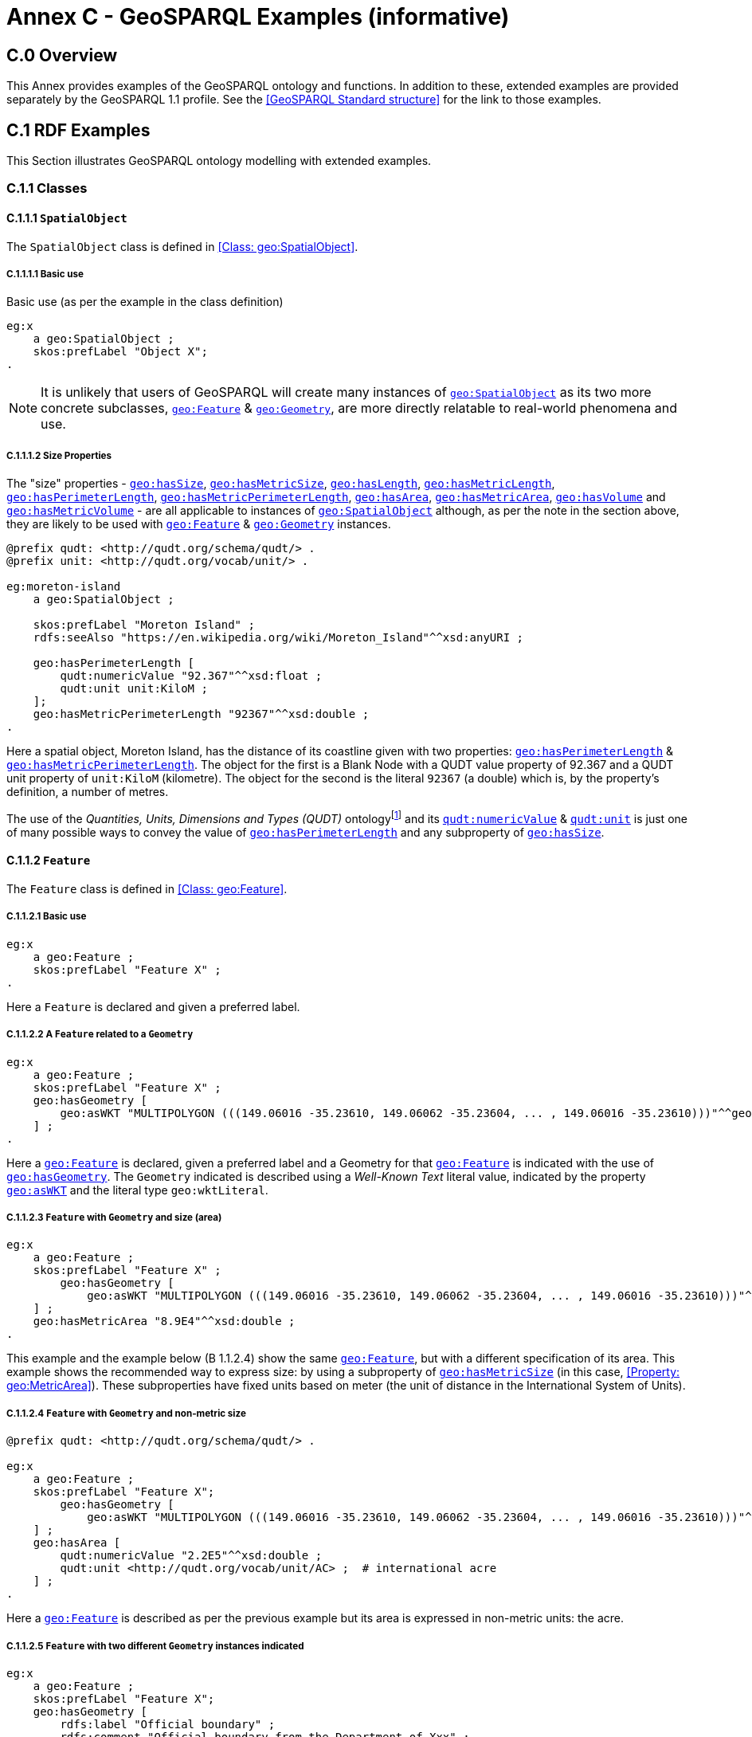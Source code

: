 [appendix]
= Annex C - GeoSPARQL Examples (informative)

== C.0 Overview

This Annex provides examples of the GeoSPARQL ontology and functions. In addition to these, extended examples are provided separately by the GeoSPARQL 1.1 profile. See the <<GeoSPARQL Standard structure>> for the link to those examples.

== C.1 RDF Examples

This Section illustrates GeoSPARQL ontology modelling with extended examples.

=== C.1.1 Classes

[[C.1.1.1]]
==== C.1.1.1 `SpatialObject`
The `SpatialObject` class is defined in <<Class: geo:SpatialObject>>.

[[C.1.1.1.1]]
===== C.1.1.1.1 Basic use

Basic use (as per the example in the class definition)

```turtle
eg:x 
    a geo:SpatialObject ;
    skos:prefLabel "Object X";
.
```

NOTE: It is unlikely that users of GeoSPARQL will create many instances of <<Class: geo:SpatialObject, `geo:SpatialObject`>> as its two more concrete subclasses, <<Class: geo:Feature, `geo:Feature`>> & <<Class: geo:Geometry, `geo:Geometry`>>, are more directly relatable to real-world phenomena and use.

[[C.1.1.1.2]]
===== C.1.1.1.2 Size Properties

The "size" properties - <<Property: geo:hasSize, `geo:hasSize`>>,
<<Property: geo:hasMetricSize, `geo:hasMetricSize`>>,
<<Property: geo:hasLength, `geo:hasLength`>>, 
<<Property: geo:hasMetricLength, `geo:hasMetricLength`>>,
<<Property: geo:hasPerimeterLength, `geo:hasPerimeterLength`>>, 
<<Property: geo:hasMetricPerimeterLength, `geo:hasMetricPerimeterLength`>>, 
<<Property: geo:hasArea, `geo:hasArea`>>,
<<Property: geo:hasMetricArea, `geo:hasMetricArea`>>,
<<Property: geo:hasVolume, `geo:hasVolume`>> and
<<Property: geo:hasMetricVolume, `geo:hasMetricVolume`>> - are all applicable to instances of <<Class: geo:SpatialObject, `geo:SpatialObject`>> although, as per the note in the section above, they are likely to be used with <<Class: geo:Feature, `geo:Feature`>> & <<Class: geo:Geometry, `geo:Geometry`>> instances.

```turtle
@prefix qudt: <http://qudt.org/schema/qudt/> .
@prefix unit: <http://qudt.org/vocab/unit/> .

eg:moreton-island
    a geo:SpatialObject ;
    
    skos:prefLabel "Moreton Island" ;
    rdfs:seeAlso "https://en.wikipedia.org/wiki/Moreton_Island"^^xsd:anyURI ;

    geo:hasPerimeterLength [
        qudt:numericValue "92.367"^^xsd:float ;
        qudt:unit unit:KiloM ;
    ];
    geo:hasMetricPerimeterLength "92367"^^xsd:double ;
.
```

Here a spatial object, Moreton Island, has the distance of its coastline given with two properties: <<Property: geo:hasPerimeterLength, `geo:hasPerimeterLength`>> & <<Property: geo:hasMetricPerimeterLength, `geo:hasMetricPerimeterLength`>>. The object for the first is a Blank Node with a QUDT value property of 92.367 and a QUDT unit property of `unit:KiloM` (kilometre). The object for the second is the literal `92367` (a double) which is, by the property's definition, a number of metres.

The use of the _Quantities, Units, Dimensions and Types (QUDT)_ ontologyfootnote:[http://www.qudt.org] and its http://qudt.org/schema/qudt#numericValue[`qudt:numericValue`] & http://qudt.org/schema/qudt#numericValue[`qudt:unit`] is just one of many possible ways to convey the value of <<Property: geo:hasPerimeterLength, `geo:hasPerimeterLength`>> and any subproperty of <<Property: geo:hasSize, `geo:hasSize`>>.

[[C.1.1.2]]
==== C.1.1.2 `Feature`
The `Feature` class is defined in <<Class: geo:Feature>>.


[[C.1.1.2.1]]
===== C.1.1.2.1 Basic use

```turtle
eg:x 
    a geo:Feature ;
    skos:prefLabel "Feature X" ;
.
```

Here a `Feature` is declared and given a preferred label.

[[C.1.1.2.2]]
===== C.1.1.2.2 A `Feature` related to a `Geometry`

```turtle
eg:x 
    a geo:Feature ;
    skos:prefLabel "Feature X" ;
    geo:hasGeometry [
        geo:asWKT "MULTIPOLYGON (((149.06016 -35.23610, 149.06062 -35.23604, ... , 149.06016 -35.23610)))"^^geo:wktLiteral ;
    ] ;
.
```

Here a <<Class: geo:Feature, `geo:Feature`>> is declared, given a preferred label and a Geometry for that <<Class: geo:Feature, `geo:Feature`>> is indicated with the use of <<Property: geo:hasGeometry, `geo:hasGeometry`>>. The `Geometry` indicated is described using a _Well-Known Text_ literal value, indicated by the property <<Property: geo:asWKT, `geo:asWKT`>> and the literal type `geo:wktLiteral`.


[[C.1.1.2.3]]
===== C.1.1.2.3 `Feature` with `Geometry` and size (area)

```turtle
eg:x 
    a geo:Feature ;
    skos:prefLabel "Feature X" ;
        geo:hasGeometry [
            geo:asWKT "MULTIPOLYGON (((149.06016 -35.23610, 149.06062 -35.23604, ... , 149.06016 -35.23610)))"^^geo:wktLiteral ;
    ] ;
    geo:hasMetricArea "8.9E4"^^xsd:double ;
.
```
This example and the example below (B 1.1.2.4) show the same <<Class: geo:Feature, `geo:Feature`>>, but with a different specification of its area. This example shows the recommended way to express size: by using a subproperty of <<Property: geo:hasMetricSize, `geo:hasMetricSize`>> (in this case, <<Property: geo:MetricArea>>). These subproperties have fixed units based on meter (the unit of distance in the International System of Units).

[[C.1.1.2.4]]
===== C.1.1.2.4 `Feature` with `Geometry` and non-metric size

```turtle
@prefix qudt: <http://qudt.org/schema/qudt/> .

eg:x 
    a geo:Feature ;
    skos:prefLabel "Feature X";
        geo:hasGeometry [
            geo:asWKT "MULTIPOLYGON (((149.06016 -35.23610, 149.06062 -35.23604, ... , 149.06016 -35.23610)))"^^geo:wktLiteral ;
    ] ;
    geo:hasArea [
        qudt:numericValue "2.2E5"^^xsd:double ;
        qudt:unit <http://qudt.org/vocab/unit/AC> ;  # international acre
    ] ;
.
```

Here a <<Class: geo:Feature, `geo:Feature`>> is described as per the previous example but its area is expressed in non-metric units: the acre.


[[C.1.1.2.5]]
===== C.1.1.2.5 `Feature` with two different `Geometry` instances indicated

```turtle

eg:x 
    a geo:Feature ;
    skos:prefLabel "Feature X";
    geo:hasGeometry [
        rdfs:label "Official boundary" ;
        rdfs:comment "Official boundary from the Department of Xxx" ;
        geo:asWKT "MULTIPOLYGON (((149.06016 -35.23610, 149.06062 -35.23604, ... , 149.06016 -35.23610)))"^^geo:wktLiteral ;
    ] ,
    [
        rdfs:label "Unofficial boundary" ;
        rdfs:comment "Unofficial boundary as actually used by everyone" ;
        geo:asWKT "MULTIPOLYGON (((149.06016 -35.23610, 149.06062 -35.23604, ... , 149.06016 -35.23610)))"^^geo:wktLiteral ;
    ] ;
.
```

In this example, `Feature X` has two different `Geometry` instances indicated with their difference explained in annotation properties. No GeoSPARQL ontology properties are used to indicate a difference in these `Geometry` instances thus machine use of this `Feature` woud not be easily able to differentiate them.

[[C.1.1.2.6]]
===== C.1.1.2.6 `Feature` with two different `Geometry` instances with different property values

```turtle

eg:x 
    a geo:Feature ;
    skos:prefLabel "Feature X";
    geo:hasGeometry [
        geo:hasMetricSpatialResolution "100"^^xsd:double ;
        geo:asWKT "MULTIPOLYGON (((149.0601 -35.2361, 149.0606 -35.2360, ... , 149.0601 -35.2361)))"^^geo:wktLiteral ;
    ] ,
    [
        geo:hasMetricSpatialResolution "5"^^xsd:double ;
        geo:asWKT "MULTIPOLYGON (((149.06016 -35.23610, 149.06062 -35.23604, ... , 149.06016 -35.23610)))"^^geo:wktLiteral ;
    ] ;
.
```

In this example, `Feature X` has two different `Geometry` instances indicated with different spatial resolutions. 
Machine use of this `Feature` would be able to differentiate the two `Geometry` instances based on this use of <<Property: geo:hasMetricSpatialResolution, `geo:hasMetricSpatialResolution`>>.

[[C.1.1.2.7]]
===== C.1.1.2.7 `Feature` with non-metric size

```turtle
@prefix dbp: <http://dbpedia.org/resource/> .
@prefix qudt: <http://qudt.org/schema/qudt/> .

ex:Seleucia_Artemita
    a geo:Feature ;
    skos:prefLabel "The route from Seleucia to Artemita"@en ;
    geo:hasLength [
      qudt:unit ex:Schoenus ;
      qudt:value "15"^^xsd:integer ;
    ]
.
ex:Schoenus
  a qudt:Unit;
  skos:exactMatch dbp:Schoenus;
.
```

In this example it is not possible to convert the length of the feature to meters, because the historical length unit does not have a known precise conversion factor. 

[[C.1.1.2.8]]
===== C.1.1.2.8 `Feature` with two different types of `Geometry` instances

```turtle
eg:x 
    a geo:Feature ;
    skos:prefLabel "Feature X";
    geo:hasGeometry [
        geo:asWKT "POLYGON ((149.06016 -35.23610, 149.060620 -35.236043, ... , 149.06016 -35.23610))"^^geo:wktLiteral ;
    ] ;
    geo:hasCentroid [
        geo:asWKT "POINT (149.06017784 -35.23612321)"^^geo:WktLiteral ;
    ] ;
.
```

Here a `Feature` instance has two geometries, one indicated with the general property `hasGeometry` and a second indicated with the specialized property `hasCentroid` which suggests the role that the indicated geometry plays. Note that while `hasGeometry` may indicate any type of `Geometry`, `hasCentroid` should only be used to indicate a point geometry. It may be informally inferred that the polygonal geometry is the `Feature` instance's boundary.

[[C.1.1.2.9]]
===== C.1.1.2.9 `Feature` with multiple sizes

```turtle
ex:lake-x
    a geo:Feature ;
    skos:prefLabel "Lake X" ;
    eg:hasFeatureCategory <http://example.com/cat/lake> ;
    geo:hasMetricArea "9.26E4"^^xsd:double ;
    geo:hasMetricVolume "6E5"^^xsd:double ;
.
```

This example shows a `Feature` instance with area and volume declared. A categorization of the Feature is given through the use of the `eg:hasFeatureCategory` dummy property which, along with the Feature's preferred label, indicate that this Feature is a lake. Having both an area and a volume makes sense for a lake.

==== C.1.1.3 `Geometry`
The `Geometry` class is defined in <<Class: geo:Geometry>>.

[[C.1.1.3.1]]
===== C.1.1.3.1 Basic Use

```turtle
eg:y a geo:Geometry ;
    skos:prefLabel "Geometry Y";
.
```

Here a `Geometry` is declared and given a preferred label. 

From GeoSPARQL 1.0 use, the most commonly observed use of a `Geometry` is in relation to a `Feature` as per the example in <<B 1.1.2.2 A `Feature` related to a `Geometry`>> and often the `Geometry` is indirectly declared by the use of `hasGeometry` on the `Feature` instance indicating a Blank Node. However, it is entirely possible to declare `Geometry` instances without any `Feature` instances. The next basic example declares a `Geometry` instance with an absolute URI and data.

```turtle
<https://example.com/geometry/y> 
    a geo:Geometry ;
    skos:prefLabel "Geometry Y";
    geo:asWKT "MULTIPOLYGON (((149.06016 -35.23610, 149.060620 -35.236043, ... , 149.06016 -35.23610)))"^^geo:wktLiteral ;
.
```

Here the `Geometry` instance has data in WKT form and, since no CRS is declared, WGS84 is the assumed, default, CRS.


[[C.1.1.3.2]]
===== C.1.1.3.2 A `Geometry` with multiple serializations

```turtle
eg:x
    a geo:Feature ;
    skos:prefLabel "Feature X";
    geo:hasGeometry [
        geo:asWKT "<http://www.opengis.net/def/crs/EPSG/0/4326> MULTIPOLYGON (((149.06016 -35.23610, 149.060620 -35.236043, ... , 149.06016 -35.23610)))"^^geo:wktLiteral ;
        geo:asDGGS "<https://w3id.org/dggs/auspix> CELLLIST ((R1234 R1235 R1236 ... R1256))"^^geo:dggsLiteral ;
    ] ;
.
```

Here a single `Geometry`, linked to a `Feature` instance, is expressed using two different serializations: Well-known Text and the DGGS with the AusPIX DGGS indicated by its IRI.

[[C.1.1.3.3]]
===== C.1.1.3.3 `Geometry` with scalar spatial property

```turtle
eg:x 
    a geo:Feature ;
    skos:prefLabel "Feature X";
    geo:hasGeometry eg:x-geo ;    
.

eg:x-geo
    a geo:Geometry ;
    geo:asWKT "MULTIPOLYGON (((149.06016 -35.23610, 149.060620 -35.236043, ... , 149.06016 -35.23610)))"^^geo:wktLiteral ;
    geo:hasMetricArea "8.7E4"^^xsd:double;
.
```
This example shows a Feature, `eg:x`, with a Geometry, `eg:x-geo`, which has both a serialization (WKT) indicated with the predicate <<Property: geo:asWKT, `geo:asWKT`>> and a scalar area indicated with the predicate <<Property: geo:hasMetricArea, `geo:hasMetricArea`>>. While it is entirely possible that scalar areas can be calculated from polygons, it may be efficient to store a pre-calculated scalar area in addition to the polygon. Perhaps the polygon is large and detailed and a one-time calculation with results stored is efficient for repeated use.

This use of a scalar spatial measurement property with a Geometry, here <<Property: geo:hasMetricArea, `geo:hasMetricArea`>>, is possible since the domain of such properties is <<Class: geo:SpatialObject, `geo:SpatialObject`>>, the superclass of both <<Class: geo:Feature, `geo:Feature`>> and <<Class: geo:Geometry, `geo:Geometry`>>.

==== C.1.1.4 `SpatialObjectCollection`

<<Class: geo:SpatialObjectCollection, `geo:SpatialObjectCollection`>> isn't really intended to be implemented - it's essentially an abstract class - therefore no examples of its use are given. See the following two sections for examples of the concrete <<Class: geo:FeatureCollection, `geo:FeatureCollection`>> & <<Class: geo:GeometryCollection, `geo:GeometryCollection`>> classes.

==== C.1.1.5 `FeatureCollection`

This example shows a `FeatureCollection` instance containing 3 `Feature` instances.

```turtle
ex:fc-x
    a geo:FeatureCollection ;
    dcterms:title "Feature Collection X" ;
    rdfs:member
        ex:feature-something ,
        ex:feature-other ,
        ex:feature-another ;
.
```

All of the GeoSPARQL collection classes are unordered since they are subclasses of the generic http://www.w3.org/2000/01/rdf-schema#Container[`rdfs:Container`], however implementers should consider that there are many ways to order the members of a `FeatureCollection` such as the `Feature` instance labels, their areas, geometries or any other property.

==== C.1.1.6 `GeometryCollection`

This example shows a `GeometryCollection` instance containing 3 `Geometry` instances.

```turtle
ex:gc-x
    a geo:GeometryCollection ;
    dcterms:title "Geometry Collection X" ;
    rdfs:member
        ex:geometry-shape ,
        ex:geometry-othershape ,
        ex:geometry-anothershape ;
.
```

As per `FeatureCollection`, the `GeometryCollection` itself doesn't impose any ordering on its member `Geometry` instances, however there are many ways to order them, based on their own properties.

==== C.1.1.7 Simple Features classes

Most of the geometry seralizations used in GeoSPARQL define the geometry type - point, polygon etc. _within_ the literal, e.g. WKT can encode `POLYGON(())` or 'POINT()', however the _Simple Features Vocabulary_ resource within GeoSPARQL 1.1 contains specialised Geometry RDF classes such as http://www.opengis.net/ont/sf#Polygon[`sf:Polygon`], http://www.opengis.net/ont/sf#PolyhedralSurface[`sf:PolyhedralSurface`] and others.

It may be appropriate to use these specialized forms of Geometry in circumstances when geometry type differentiation is required within RDF and not withing specialized literal handling. This is the case when type differentiation must occur within plain SPARQL, not GeoSPARQL.

The following example shows a `Feature` instance with two `Geometry` instances where the _Simple Features Vocabulary_ classes are used to indicate the Geometry type:

```turtle
ex:x
    a geo:Feature ;
    rdfs:label "Feature X" ;
    geo:hasGeometry [
        a sf:Point ;
        geo:asWKT "POINT(...)" ;
        rdfs:comment "A point geometry for Feature X, possibly a centroid though not declared one" ;
    ] ;
    geo:hasGeometry [
        a sf:Polygon ;
        geo:asWKT "POLYGON((...))" ;
        rdfs:comment "A polygon geometry for Feature X" ;
    ] ;    
```

There are several GeoSPARQL properties that suggest they could be used with particular _Simple Features Vocabulary_ geometry types, for instance, <<Property: geo:hasCentroid, `geo:hasCentroid`>> indicates is could be used with a http://www.opengis.net/ont/sf#Point[`sf:Point`] and <<Property: geo:hasBoundingBox, `geo:hasBoundingBox`>> indicates use with an `sf:Envelope`.

=== C.1.2 Properties

==== C.1.2.1 Spatial Object Properties

See the section <<C.1.1.1.2 Size Properties>> above.

==== C.1.2.2 Feature Properties

This example shows a <<Class: geo:Feature, `geo:Feature`>> instance with each of the properties defined in <<Standard Properties for geo:Feature>> used, except for the properties
<<Property: geo:hasMetricSize, `geo:hasMetricSize`>> and <<Property: geo:hasSize, `geo:hasSize`>>, that are intended to be used through their subproperties and <<Property: geo:hasMetricPerimeterLength, `geo:hasMetricPerimeterLength`>> and <<Property: geo:hasPerimeterLength, `geo:hasPerimeterLength`>> which are examplified in <<C.1.1.1.2 Size Properties>>.

```turtle
@prefix qudt: <http://qudt.org/schema/qudt/> .

eg:x
    a geo:Feature ;
    skos:preferredLabel "Feature X" ;
    geo:hasGeometry [
        geo:asWKT "<http://www.opengis.net/def/crs/EPSG/0/4326> POLYGON ((149.06016 -35.23610, ... , 149.06016 -35.23610)))"^^geo:wktLiteral ;
    ] ;
    geo:hasDefaultGeometry [
        geo:asWKT "<http://www.opengis.net/def/crs/EPSG/0/4326> POLYGON ((149.0601 -35.2361, ... , 149.0601 -35.2361)))"^^geo:wktLiteral ;
    ] ;
    geo:hasMetricLength "355"^^xsd:double ;
    geo:hasLength [
        qudt:numericValue 355 ;
        qudt:unit <http://qudt.org/vocab/unit/M> ;  # meter   
    ] ;
    geo:hasMetricArea "8.7E4"^^xsd:double ;
    geo:hasArea [
        qudt:numericValue 8.7 ;
        qudt:unit <http://qudt.org/vocab/unit/HA> ;  # hectare
    ] ;
    geo:hasMetricVolume "624432"^^xsd:double ;
    geo:hasVolume [
        qudt:numericValue 624432 ;
        qudt:unit <http://qudt.org/vocab/unit/M3> ;  # cubic meter        
    ] ;
    geo:hasCentroid [
        geo:asWKT "POINT (149.06017 -35.23612)"^^geo:wktLiteral ;
    ] ;
    geo:hasBoundingBox [
        geo:asWKT "<http://www.opengis.net/def/crs/EPSG/0/4326> POLYGON ((149.060 -35.236, ... , 149.060 -35.236)))"^^geo:wktLiteral ;
    ] ;
    geo:hasMetricSpatialResolution "5"^^xsd:double ;
    geo:hasSpatialResolution [
        qudt:numericValue 5 ;
        qudt:unit <http://qudt.org/vocab/unit/M> ;  # meter
    ] ;
.
```

The properties defined for this example's `Feature` instance are vaguely aligned in that the values are not real but are not unrealistic either. It is outside the scope of GeoSPARQL to validate `Feature` instances' property values.

Note that this `Feature` has a 2D `Geometry` and yet a property indicating a scalar volume: <<Property: geo:hasVolume, `geo:hasVolume`>>. Used in this way, the scalar property is indicating information that cannot be calculated from other information about the `Feature` such as its geometry. Perhaps a volume for the feature has been estimated or measured in such a way that a 3D geometry was not created.

==== C.1.2.3 Geometry Properties

This example shows a `Geometry` instance, a Blank Node, declared in relation to a `Feature` instance, with each of the properties defined in <<Standard Properties for geo:Geometry>> used.

```turtle
@prefix qudt: <http://qudt.org/schema/qudt/> .
@prefix unit: <http://qudt.org/vocab/unit/> .

eg:x
    a geo:Feature ;
    geo:hasGeometry [
        skos:prefLabel "Geometry Y" ;
        geo:dimension 2 ;
        geo:coordinateDimension 2 ;
        geo:spatialDimension 2 ;
        geo:isEmpty false ;
        geo:isSimple true ;
        geo:hasSerialization "<http://www.opengis.net/def/crs/EPSG/0/4326> POLYGON ((149.060 -35.236, ... , 149.060 -35.236)))"^^geo:wktLiteral ;
        geo:hasSpatialAccuracy [            
            qudt:numericValue "30"^^xsd:float ;
            qudt:unit unit:CentiM ;  # centimetres
        ] ;
        geo:hasMetricSpatialAccuracy "0.3"^^xsd:double ;
    ] ;
. 
```

In this example, each of the properties defined for a `Geometry` instance has realistic values. For example, the <<Property: geo:isEmpty, is empty>> property is set to `false` since the `Geometry` contains information.

==== C.1.2.4 Geometry Serializations

This section shows a `Geometry` instance for a `Feature` instance which is represented in all supported GeoSPARQL serlializations. The geometry values given are real geometry values and approximate link:https://en.wikipedia.org/wiki/Moreton_Island[Moreton Island] in Queensland, Australia.

Note that the concrete DGGS serialization used is for example purposes only as it is not formally defined in GeoSPARQL.

```turtle
eg:x
    a geo:Feature ;
    geo:hasGeometry [
        geo:asWKT """<http://www.opengis.net/def/crs/EPSG/0/4326>
            POLYGON ((
                153.3610112 -27.0621757, 
                153.3658177 -27.1990606, 
                153.421436 -27.3406573, 
                153.4269292 -27.3607835, 
                153.4434087 -27.3315078, 
                153.4183848 -27.2913403, 
                153.4189391 -27.2039578, 
                153.4673476 -27.0267166, 
                153.3610112 -27.0621757
            ))"""^^geo:wktLiteral ;

        geo:asGML """<gml:Polygon 
                srsName="http://www.opengis.net/def/crs/EPSG/0/4326">
                <gml:exterior>
                    <gml:LinearRing>
                        <gml:posList>
                            -27.0621757 153.3610112
                            -27.1990606 153.3658177
                            -27.3406573 153.421436
                            -27.3607835 153.4269292
                            -27.3315078 153.4434087
                            -27.2913403 153.4183848
                            -27.2039578 153.4189391
                            -27.0267166 153.4673476
                            -27.0621757 153.3610112
                        </gml:posList>
                    </gml:LinearRing>
                </gml:exterior>
            </gml:Polygon>"""^^go:gmlLiteral ;

        geo:asKML """<Polygon>
                <outerBoundaryIs>
                    <LinearRing>
                        <coordinates>
                        153.3610112,-27.0621757
                        153.3658177,-27.1990606
                        153.421436,-27.3406573
                        153.4269292,-27.3607835
                        153.4434087,-27.3315078
                        153.4183848,-27.2913403
                        153.4189391,-27.2039578
                        153.4673476,-27.0267166
                        153.3610112,-27.0621757
                        </coordinates>
                    </LinearRing>
                </outerBoundaryIs>
            </Polygon>"""^^go:kmlLiteral ;

        geo:asGeoJSON """{
                "type": "Polygon",
                "coordinates": [[
                    [153.3610112, -27.0621757],
                    [153.3658177, -27.1990606],
                    [153.421436, -27.3406573],
                    [153.4269292, -27.3607835],
                    [153.4434087, -27.3315078],
                    [153.4183848, -27.2913403],
                    [153.4189391, -27.2039578],
                    [153.4673476, -27.0267166],
                    [153.3610112, -27.0621757]
                ]]
            }"""^^geo:geoJSONLiteral ;

        geo:asDGGS """<https://w3id.org/dggs/auspix> CELLLIST ((R8346031 R8346034 R8346037 
            R83460058 R83460065 R83460068 R83460072 R83460073 R83460074 R83460075 R83460076 
            R83460077 R83460078 R83460080 R83460081 R83460082 R83460083 R83460084 R83460085 
            R83460086 R83460087 R83460088 R83460302 R83460305 R83460308 R83460320 R83460321 
            R83460323 R83460324 R83460326 R83460327 R83460332 R83460335 R83460338 R83460350 
            R83460353 R83460356 R83460362 R83460365 R83460380 R83460610 R83460611 R83460612 
            R83460613 R83460614 R83460615 R83460617 R83460618 R83460641 R83460642 R83460644 
            R83460645 R83460648 R83460672 R83460686 R83463020 R83463021 R834600487 R834600488 
            R834600557 R834600558 R834600564 R834600565 R834600566 R834600567 R834600568 
            R834600571 R834600572 R834600573 R834600574 R834600575 R834600576 R834600577 
            R834600578 R834600628 R834600705 R834600706 R834600707 R834600708 R834600712 
            R834600713 R834600714 R834600715 R834600716 R834600717 R834600718 R834601334 
            R834601335 R834601336 R834601337 R834601338 R834601360 R834601361 R834601363 
            R834601364 R834601366 R834601367 R834601600 R834601601 R834601603 R834601606 
            R834601630 R834601633 R834603220 R834603221 R834603223 R834603224 R834603226 
            R834603227 R834603250 R834603251 R834603253 R834603256 R834603280 R834603283 
            R834603510 R834603511 R834603512 R834603513 R834603514 R834603515 R834603516 
            R834603517 R834603540 R834603541 R834603543 R834603544 R834603546 R834603547 
            R834603570 R834603573 R834603576 R834603681 R834603682 R834603684 R834603685 
            R834603687 R834603688 R834603810 R834603830 R834603831 R834603832 R834603833 
            R834603834 R834603835 R834603836 R834603837 R834603860 R834603861 R834603863 
            R834603864 R834603866 R834603867 R834606021 R834606022 R834606024 R834606025 
            R834606028 R834606052 R834606055 R834606160 R834606161 R834606162 R834606164 
            R834606165 R834606167 R834606168 R834606200 R834606203 R834606206 R834606230 
            R834606233 R834606236 R834606260 R834606263 R834606266 R834606401 R834606402 
            R834606405 R834606408 R834606432 R834606471 R834606472 R834606474 R834606475 
            R834606477 R834606478 R834606500 R834606503 R834606506 R834606530 R834606533 
            R834606536 R834606560 R834606563 R834606566 R834606712 R834606715 R834606718 
            R834606750 R834606751 R834606752 R834606753 R834606754 R834606755 R834606757 
            R834606758 R834606781 R834606782 R834606784 R834606785 R834606788 R834606800 
            R834606803 R834606806 R834606807 R834606830 R834606831 R834606833 R834606834 
            R834606835 R834606836 R834606837 R834606838 R834606870 R834606873 R834606874 
            R834606876 R834606877 R834630122 R834630125 R834630226 R834630230 R834630231 
            R834630232 R834630234 R834630235 R834630237 R834630238 R834630240 R834630241 
            R834630242 R834630243 R834630244 R834630245 R834630246 R834630247 R834630261 
            R834630262 R834630264 R834630265 R834630268 R834630270 R834630271 R834630273 
            R834630276 R834630502))"""^^geo:dggsLiteral ;
    ] ;
.
```

== C.2 Example SPARQL Queries & Rules 

This Section provides example data and then illustrates the use of GeoSPARQL functions and the application of rules with that data.

=== C.2.1 Example Data

The following RDF data (Turtle format) encodes application-specific spatial data. The resulting spatial data is illustrated in the figure below. The RDF statements define the feature class `my:PlaceOfInterest`, and two properties are created for associating geometries with features: `my:hasExactGeometry` and `my:hasPointGeometry`. `my:hasExactGeometry` is designated as the default geometry for the `my:PlaceOfInterest` feature class.

All the following examples use the parameter values relation_family = Simple Features, serialization = WKT, and version = 1.0.

[#img-illustration]
.Illustration of spatial data
image::03.png[600,400,align="center"]

```turtle
@prefix geo: <http://www.opengis.net/ont/geosparql#> .
@prefix my: <http://example.org/ApplicationSchema#> .
@prefix rdf: <http://www.w3.org/1999/02/22-rdf-syntax-ns#> .
@prefix rdfs: <http://www.w3.org/2000/01/rdf-schema#> .
@prefix sf: <http://www.opengis.net/ont/sf#> .

my:PlaceOfInterest a rdfs:Class ;
    rdfs:subClassOf geo:Feature .

my:A a my:PlaceOfInterest ;
    my:hasExactGeometry my:AExactGeom ;
    my:hasPointGeometry my:APointGeom .

my:B a my:PlaceOfInterest ;
    my:hasExactGeometry my:BExactGeom ;
    my:hasPointGeometry my:BPointGeom .

my:C a my:PlaceOfInterest ;
    my:hasExactGeometry my:CExactGeom ;
    my:hasPointGeometry my:CPointGeom .

my:D a my:PlaceOfInterest ;
    my:hasExactGeometry my:DExactGeom ;
    my:hasPointGeometry my:DPointGeom .

my:E a my:PlaceOfInterest ;
    my:hasExactGeometry my:EExactGeom .

my:F a my:PlaceOfInterest ;
    my:hasExactGeometry my:FExactGeom .

my:hasExactGeometry a rdf:Property ;
    rdfs:subPropertyOf geo:hasDefaultGeometry,
        geo:hasGeometry .

my:hasPointGeometry a rdf:Property ;
    rdfs:subPropertyOf geo:hasGeometry .

my:AExactGeom a sf:Polygon ;
    geo:asWKT """<http://www.opengis.net/def/crs/OGC/1.3/CRS84> 
                 Polygon((-83.6 34.1, -83.2 34.1, -83.2 34.5,
                 -83.6 34.5, -83.6 34.1))"""^^geo:wktLiteral.

my:APointGeom a sf:Point ;
    geo:asWKT """<http://www.opengis.net/def/crs/OGC/1.3/CRS84> 
                 Point(-83.4 34.3)"""^^geo:wktLiteral.

my:BExactGeom a sf:Polygon ;
    geo:asWKT """<http://www.opengis.net/def/crs/OGC/1.3/CRS84>
                 Polygon((-83.6 34.1, -83.4 34.1, -83.4 34.3,
                 -83.6 34.3, -83.6 34.1))"""^^geo:wktLiteral.

my:BPointGeom a sf:Point ;
    geo:asWKT """<http://www.opengis.net/def/crs/OGC/1.3/CRS84>
                 Point(-83.5 34.2)"""^^geo:wktLiteral.

my:CExactGeom a sf:Polygon ;
    geo:asWKT """<http://www.opengis.net/def/crs/OGC/1.3/CRS84>
                 Polygon((-83.2 34.3, -83.0 34.3, -83.0 34.5,
                 -83.2 34.5, -83.2 34.3))"""^^geo:wktLiteral.

my:CPointGeom a sf:Point ;
    geo:asWKT """<http://www.opengis.net/def/crs/OGC/1.3/CRS84>
                 Point(-83.1 34.4)"""^^geo:wktLiteral.

my:DExactGeom a sf:Polygon ;
    geo:asWKT """<http://www.opengis.net/def/crs/OGC/1.3/CRS84> 
                 Polygon((-83.3 34.0, -83.1 34.0, -83.1 34.2,
                 -83.3 34.2, -83.3 34.0))"""^^geo:wktLiteral.

my:DPointGeom a sf:Point ;
    geo:asWKT """<http://www.opengis.net/def/crs/OGC/1.3/CRS84>
                 Point(-83.2 34.1)"""^^geo:wktLiteral.

my:EExactGeom a sf:LineString ;
    geo:asWKT """<http://www.opengis.net/def/crs/OGC/1.3/CRS84>
                 LineString(-83.4 34.0, -83.3 34.3)"""^^geo:wktLiteral.

my:FExactGeom a sf:Point ;
    geo:asWKT """<http://www.opengis.net/def/crs/OGC/1.3/CRS84>
                 Point(-83.4 34.4)"""^^geo:wktLiteral.
```

=== C.2.2 Example Queries

This Section illustrates the use of GeoSPARQL functions through a series of example queries.

[[C.2.2.1]]
==== C.2.2.1

_Find all features that feature `my:A` contains, where spatial calculations are based on_ `my:hasExactGeometry`.

```sparql
PREFIX my: <http://example.org/ApplicationSchema#>
PREFIX geo: <http://www.opengis.net/ont/geosparql#>
PREFIX geof: <http://www.opengis.net/def/function/geosparql/>

SELECT ?f
WHERE { 
    my:A my:hasExactGeometry ?aGeom .
    ?aGeom geo:asWKT ?aWKT .
    ?f my:hasExactGeometry ?fGeom .
    ?fGeom geo:asWKT ?fWKT .

    FILTER (
        geof:sfContains(?aWKT, ?fWKT) &&
            !sameTerm(?aGeom, ?fGeom)
        )
)
```

*Result*:
|===
|*?f*

|`my:B`
|`my:F`
|===

[[C.2.2.2]]
==== C.2.2.2

_Find all features that are within a transient bounding box geometry, where spatial calculations are based on_ `my:hasPointGeometry`.

```sparql
PREFIX my: <http://example.org/ApplicationSchema#>
PREFIX geo: <http://www.opengis.net/ont/geosparql#>
PREFIX geof: <http://www.opengis.net/def/function/geosparql/>

SELECT ?f
WHERE { 
    ?f my:hasPointGeometry ?fGeom .
    ?fGeom geo:asWKT ?fWKT . 
    FILTER (
        geof:sfWithin(
            ?fWKT,
            "<http://www.opengis.net/def/crs/OGC/1.3/CRS84> 
            Polygon ((-83.4 34.0, -83.1 34.0,
                        -83.1 34.2, -83.4 34.2,
                        -83.4 34.0))"^^geo:wktLiteral
        )
    )
}
```

*Result*:
|===
|*?f*

|`my:D`
|===

[[C.2.2.3]]
==== C.2.2.3

_Find all features that touch the union of feature `my:A` and feature `my:D`, where computations are based on_ `my:hasExactGeometry`.

```sparql
PREFIX my: <http://example.org/ApplicationSchema#>
PREFIX geo: <http://www.opengis.net/ont/geosparql#>
PREFIX geof: <http://www.opengis.net/def/function/geosparql/>

SELECT ?f
WHERE { 
    ?f my:hasExactGeometry ?fGeom .
    ?fGeom geo:asWKT ?fWKT .
    my:A my:hasExactGeometry ?aGeom . 
    ?aGeom geo:asWKT ?aWKT .
    my:D my:hasExactGeometry ?dGeom . 
    ?dGeom geo:asWKT ?dWKT .
    FILTER (
        geof:sfTouches(
            ?fWKT,
            geof:union(?aWKT, ?dWKT)
        )
    )
}
```

*Result*:
|===
|*?f*

|`my:C`
|===

[[C.2.2.4]]
==== C.2.2.4

_Find the 3 closest features to feature my:C, where computations are based on_ `my:hasExactGeometry`.

```sparql
PREFIX uom: <http://www.opengis.net/def/uom/OGC/1.0/> 
PREFIX my: <http://example.org/ApplicationSchema#>
PREFIX geo: <http://www.opengis.net/ont/geosparql#>
PREFIX geof: <http://www.opengis.net/def/geosparql/function>

SELECT ?f
WHERE { 
    my:C my:hasExactGeometry ?cGeom .
    ?cGeom geo:asWKT ?cWKT .
    ?f my:hasExactGeometry ?fGeom . 
    ?fGeom geo:asWKT ?fWKT .
    FILTER (?fGeom != ?cGeom) 
}
ORDER BY ASC (geof:distance(?cWKT, ?fWKT, uom:metre)) 
LIMIT 3
```

*Result*:
|===
|*?f*

|`my:A`
|`my:D`
|`my:E`
|===

[[C.2.2.5]]
==== C.2.2.5

_Find the maximum and minimum coordinates of a given set of geometries._

```sparql
PREFIX geo: <http://www.opengis.net/ont/geosparql#>
PREFIX geof: <http://www.opengis.net/def/function/geosparql/>

SELECT ?minX ?minY ?minZ ?maxX ?maxY ?maxZ
WHERE { 
    BIND ("<http://www.opengis.net/def/crs/OGC/1.3/CRS84> 
            Polygon Z((-83.4 34.0 0, -83.1 34.0 1,
                        -83.1 34.2 1, -83.4 34.2 1,
                        -83.4 34.0 0))"^^geo:wktLiteral) AS ?testgeom)
    BIND(geof:minX(?testgeom) AS ?minX)
    BIND(geof:maxX(?testgeom) AS ?maxX)
    BIND(geof:minY(?testgeom) AS ?minY)
    BIND(geof:maxY(?testgeom) AS ?maxY)
    BIND(geof:maxZ(?testgeom) AS ?maxZ)
    BIND(geof:minZ(?testgeom) AS ?minZ)
}
```

*Result*:
|===
|*?minX* | *?minY* | *?minZ* | *?maxX* | *?maxY* | *?maxZ*

|`-83.4` | `34.0` | `0` | `-83.1` | `34.2` | `1`
|===


=== C.2.3 Example Rule Application

This section illustrates the query transformation strategy for implementing GeoSPARQL rules.

[[C.2.3.1]]
==== C.2.3.1

_Find all features or geometries that overlap feature_ `my:A`.

*Original Query*:

```sparql
PREFIX geo: <http://www.opengis.net/ont/geosparql#>

SELECT ?f
WHERE { ?f geo:sfOverlaps my:A }
```

*Transformed Query (application of transformation rule geor:sfOverlaps)*:

```sparql
PREFIX my: <http://example.org/ApplicationSchema#>
PREFIX geo: <http://www.opengis.net/ont/geosparql#>
PREFIX geof: <http://www.opengis.net/def/function/geosparql/>

SELECT ?f
WHERE { 
    { # check for asserted statement
        ?f geo:sfOverlaps my:A } 
    UNION
    { # feature – feature
        ?f geo:hasDefaultGeometry ?fGeom . 
        ?fGeom geo:asWKT ?fSerial .
        my:A geo:hasDefaultGeometry ?aGeom .
        ?aGeom geo:asWKT ?aSerial .
        FILTER (geof:sfOverlaps(?fSerial, ?aSerial)) 
    } 
    UNION
    { # feature – geometry
        ?f geo:hasDefaultGeometry ?fGeom .
        ?fGeom geo:asWKT ?fSerial .
        my:A geo:asWKT ?aSerial .
        FILTER (geof:sfOverlaps(?fSerial, ?aSerial)) 
    }
    UNION
    { # geometry – feature
        ?f geo:asWKT ?fSerial .
        my:A geo:hasDefaultGeometry ?aGeom .
        ?aGeom geo:asWKT ?aSerial .
        FILTER (geof:sfOverlaps(?fSerial, ?aSerial)) 
    }
    UNION
    { # geometry – geometry
        ?f geo:asWKT ?fSerial .
        my:A geo:asWKT ?aSerial .
        FILTER (geof:sfOverlaps(?fSerial, ?aSerial)) 
    } 
```

*Result*:
|===
|*?f*

|`my:D`
|`my:DExactGeom`
|`my:E`
|`my:EExactGeom`
|===


=== C.2.4 Example Geometry Serialization Conversion Functions

For the geometry literal values in <<C.1.2.4 Geometry Serializations, C.1.2.4 Geometry Serializations>>:

Application of the function http://www.opengis.net/def/function/geosparql/asWKT[`geof:asWKT`] to the GML, KML, GeoJSON and DGGS literals should return WKT literal and similarly for each of the other conversion methods, http://www.opengis.net/def/function/geosparql/asGML[`geof:asGML`], http://www.opengis.net/def/function/geosparql/asKML[`geof:asKML`], http://www.opengis.net/def/function/geosparql/asGeoJSON[`geof:asGeoJSON`] & http://www.opengis.net/def/function/geosparql/asDGGS[`geof:asDGGS`].
